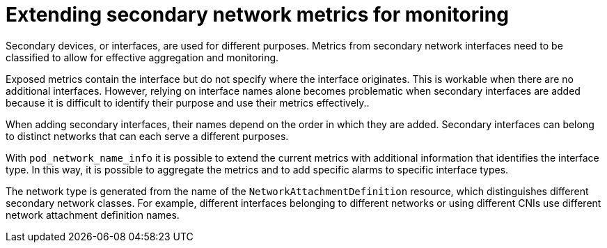 // Module included in the following assemblies:
//
// *networking/associating-secondary-interfaces-metrics-to-network-attachments.adoc

:_mod-docs-content-type: CONCEPT
[id="cnf-associating-secondary-interfaces-metrics-to-network-attachments_{context}"]
= Extending secondary network metrics for monitoring

Secondary devices, or interfaces, are used for different purposes. Metrics from secondary network interfaces need to be classified to allow for effective aggregation and monitoring.

Exposed metrics contain the interface but do not specify where the interface originates. This is workable when there are no additional interfaces. However, relying on interface names alone becomes problematic when secondary interfaces are added because it is difficult to identify their purpose and use their metrics effectively..

When adding secondary interfaces, their names depend on the order in which they are added. Secondary interfaces can belong to distinct networks that can each serve a different purposes.

With `pod_network_name_info` it is possible to extend the current metrics with additional information that identifies the interface type. In this way, it is possible to aggregate the metrics and to add specific alarms to specific interface types.

The network type is generated from the name of the `NetworkAttachmentDefinition` resource, which distinguishes different secondary network classes. For example, different interfaces belonging to different networks or using different CNIs use different network attachment definition names.

